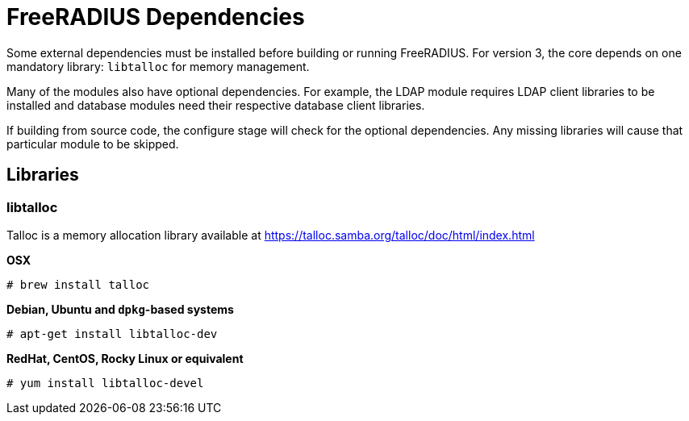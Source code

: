 = FreeRADIUS Dependencies

Some external dependencies must be installed before building or
running FreeRADIUS. For version 3, the core depends on one
mandatory library: `libtalloc` for memory management.

Many of the modules also have optional dependencies. For example,
the LDAP module requires LDAP client libraries to be installed
and database modules need their respective database client
libraries.

If building from source code, the configure stage will check for
the optional dependencies. Any missing libraries will cause that
particular module to be skipped.

== Libraries

=== libtalloc

Talloc is a memory allocation library available at
https://talloc.samba.org/talloc/doc/html/index.html

*OSX*

`# brew install talloc`

*Debian, Ubuntu and `dpkg`-based systems*

`# apt-get install libtalloc-dev`

*RedHat, CentOS, Rocky Linux or equivalent*

```
# yum install libtalloc-devel
```
